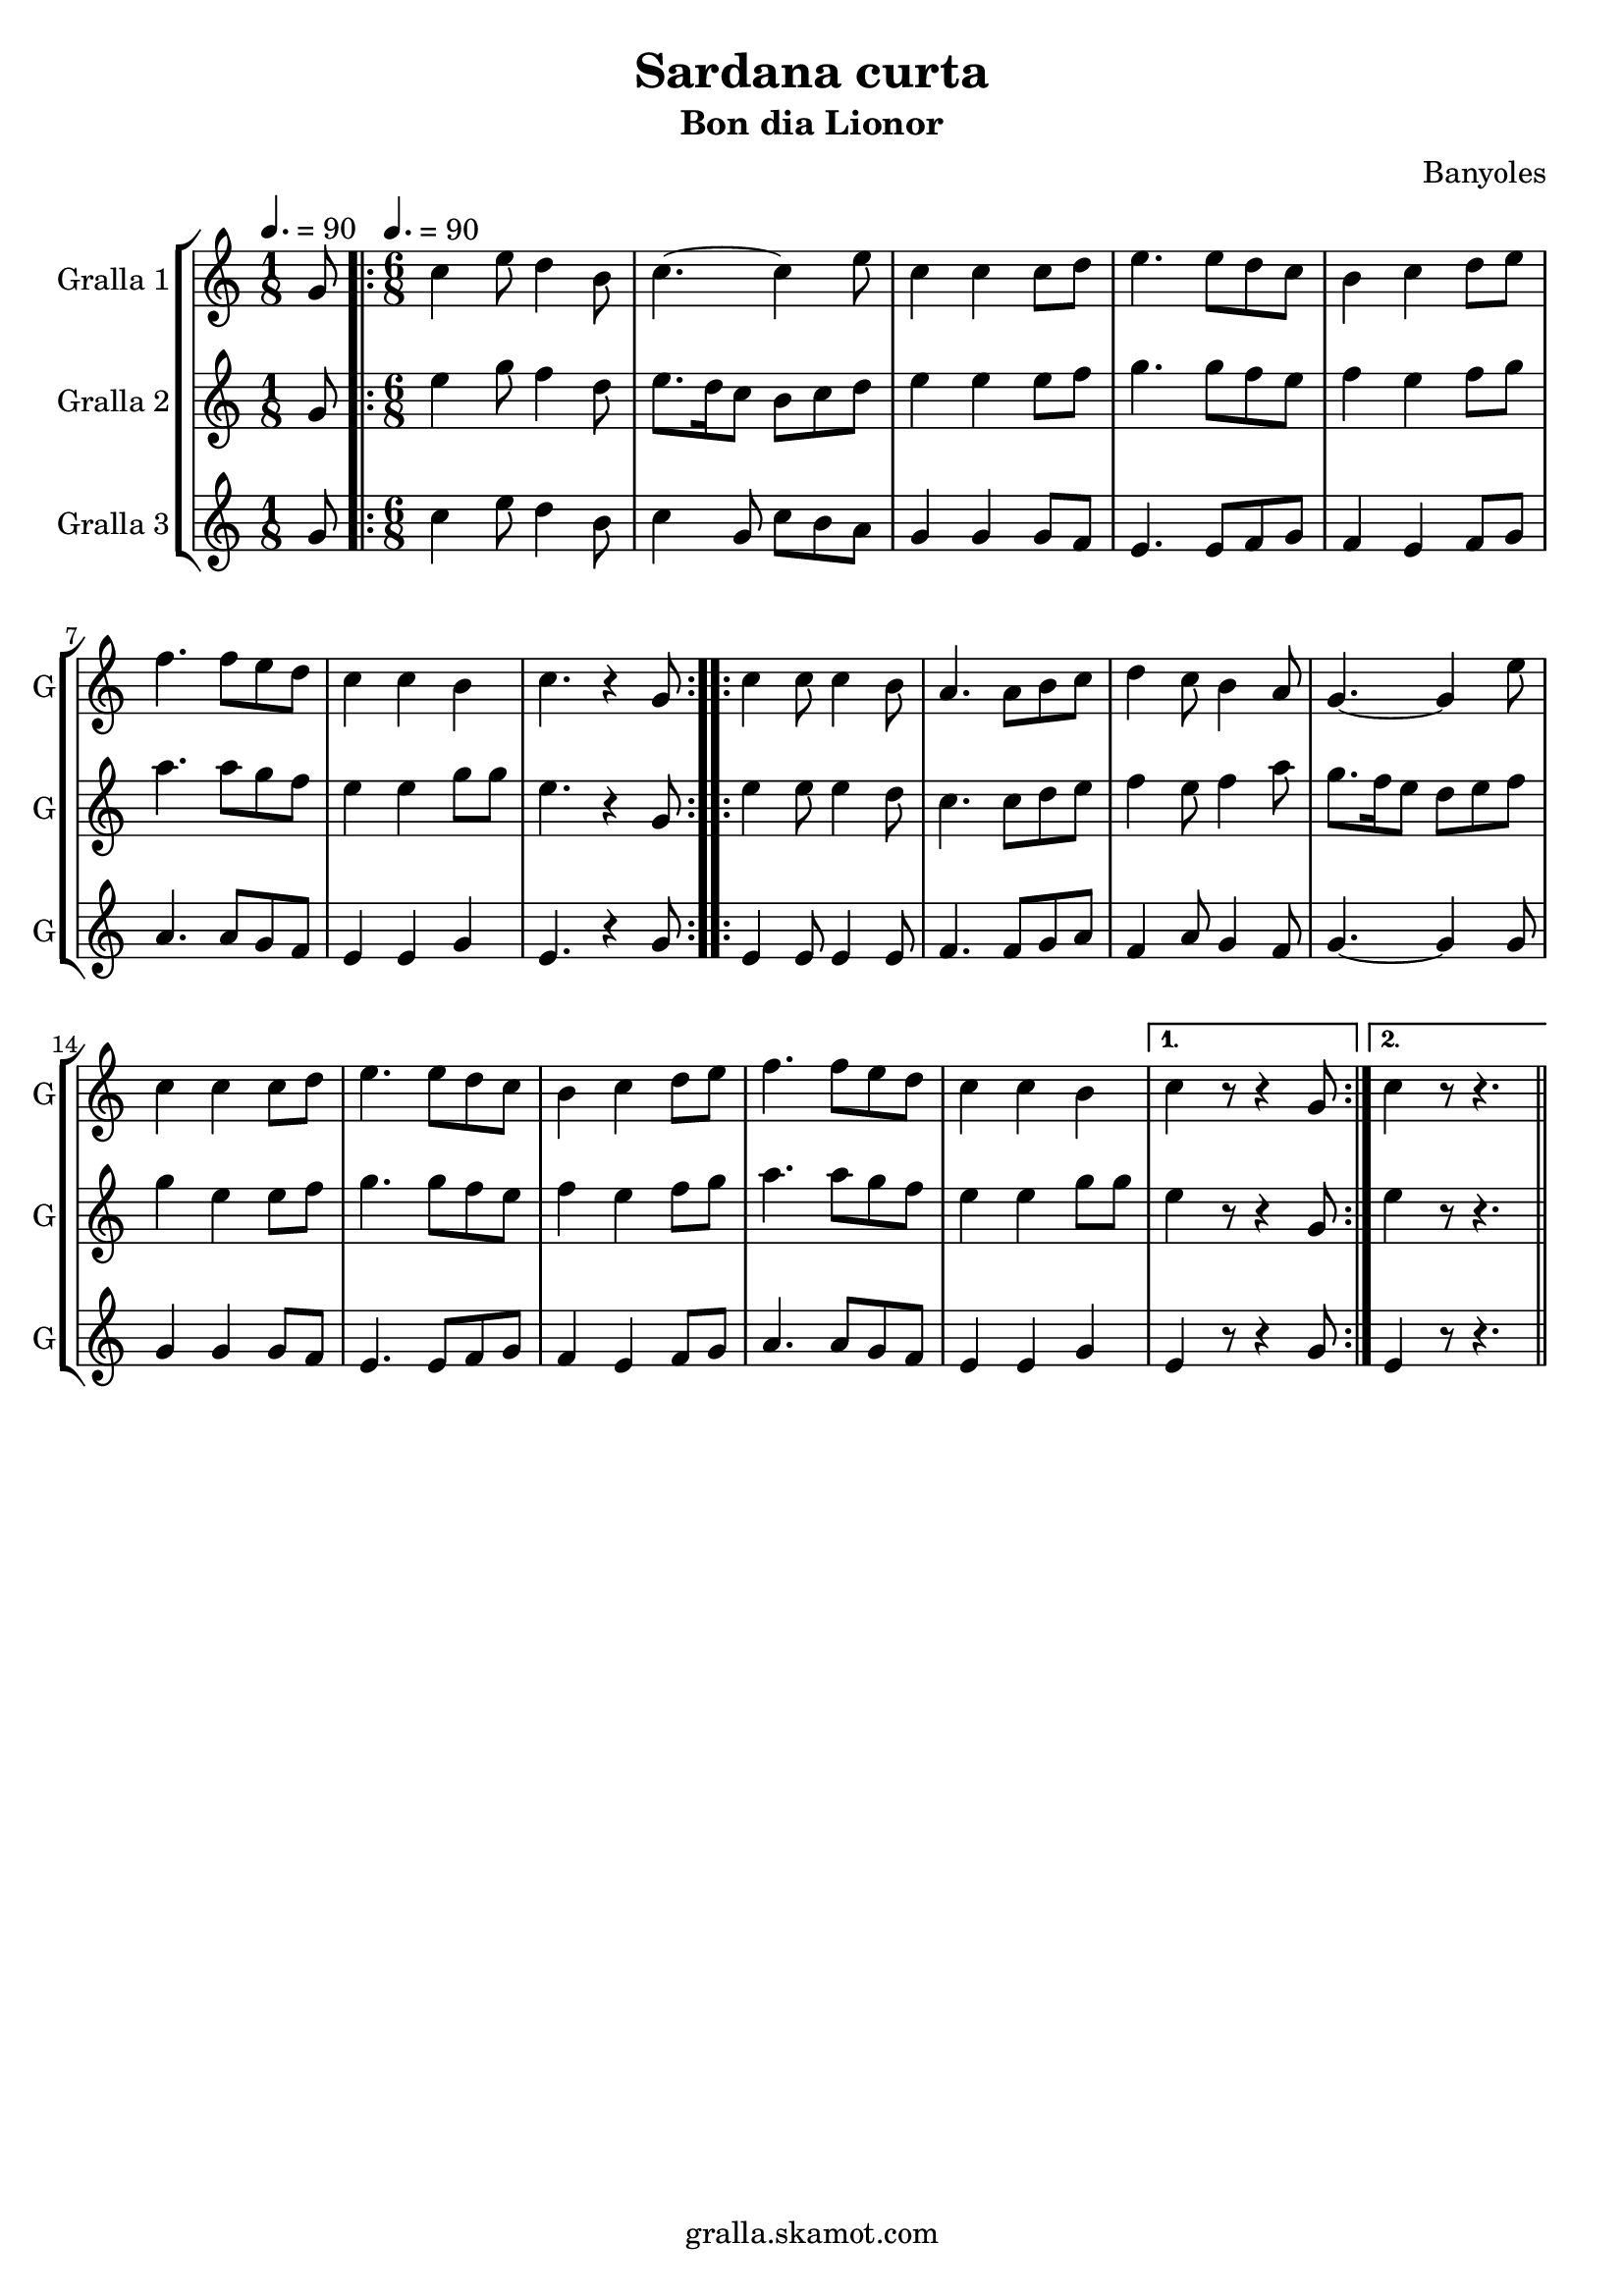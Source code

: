 \version "2.16.2"

\header {
  dedication=""
  title="Sardana curta"
  subtitle="Bon dia Lionor"
  subsubtitle=""
  poet=""
  meter=""
  piece=""
  composer="Banyoles"
  arranger=""
  opus=""
  instrument=""
  copyright="gralla.skamot.com"
  tagline=""
}

liniaroAa =
\relative g'
{
  \clef treble
  \key c \major
  \time 1/8
  g8 \tempo 4. = 90  |
  \time 6/8   \repeat volta 2 { c4 e8 d4 b8  |
  c4. ~ c4 e8  |
  c4 c c8 d  |
  %05
  e4. e8 d c  |
  b4 c d8 e  |
  f4. f8 e d  |
  c4 c b  |
  c4. r4 g8  | }
  %10
  \repeat volta 2 { c4 c8 c4 b8  |
  a4. a8 b c  |
  d4 c8 b4 a8  |
  g4. ~ g4 e'8  |
  c4 c c8 d  |
  %15
  e4. e8 d c  |
  b4 c d8 e  |
  f4. f8 e d  |
  c4 c b }
  \alternative { { c4 r8 r4 g8 }
  %20
  { c4 r8 r4. } } \bar "||"
}

liniaroAb =
\relative g'
{
  \tempo 4. = 90
  \clef treble
  \key c \major
  \time 1/8
  g8  |
  \time 6/8   \repeat volta 2 { e'4 g8 f4 d8  |
  e8. d16 c8 b c d  |
  e4 e e8 f  |
  %05
  g4. g8 f e  |
  f4 e f8 g  |
  a4. a8 g f  |
  e4 e g8 g  |
  e4. r4 g,8  | }
  %10
  \repeat volta 2 { e'4 e8 e4 d8  |
  c4. c8 d e  |
  f4 e8 f4 a8  |
  g8. f16 e8 d e f  |
  g4 e e8 f  |
  %15
  g4. g8 f e  |
  f4 e f8 g  |
  a4. a8 g f  |
  e4 e g8 g }
  \alternative { { e4 r8 r4 g,8 }
  %20
  { e'4 r8 r4. } } \bar "||"
}

liniaroAc =
\relative g'
{
  \tempo 4. = 90
  \clef treble
  \key c \major
  \time 1/8
  g8  |
  \time 6/8   \repeat volta 2 { c4 e8 d4 b8  |
  c4 g8 c b a  |
  g4 g g8 f  |
  %05
  e4. e8 f g  |
  f4 e f8 g  |
  a4. a8 g f  |
  e4 e g  |
  e4. r4 g8  | }
  %10
  \repeat volta 2 { e4 e8 e4 e8  |
  f4. f8 g a  |
  f4 a8 g4 f8  |
  g4. ~ g4 g8  |
  g4 g g8 f  |
  %15
  e4. e8 f g  |
  f4 e f8 g  |
  a4. a8 g f  |
  e4 e g }
  \alternative { { e4 r8 r4 g8 }
  %20
  { e4 r8 r4. } } \bar "||"
}

\bookpart {
  \score {
    \new StaffGroup {
      \override Score.RehearsalMark #'self-alignment-X = #LEFT
      <<
        \new Staff \with {instrumentName = #"Gralla 1" shortInstrumentName = #"G"} \liniaroAa
        \new Staff \with {instrumentName = #"Gralla 2" shortInstrumentName = #"G"} \liniaroAb
        \new Staff \with {instrumentName = #"Gralla 3" shortInstrumentName = #"G"} \liniaroAc
      >>
    }
    \layout {}
  }
  \score { \unfoldRepeats
    \new StaffGroup {
      \override Score.RehearsalMark #'self-alignment-X = #LEFT
      <<
        \new Staff \with {instrumentName = #"Gralla 1" shortInstrumentName = #"G"} \liniaroAa
        \new Staff \with {instrumentName = #"Gralla 2" shortInstrumentName = #"G"} \liniaroAb
        \new Staff \with {instrumentName = #"Gralla 3" shortInstrumentName = #"G"} \liniaroAc
      >>
    }
    \midi {
      \set Staff.midiInstrument = "oboe"
      \set DrumStaff.midiInstrument = "drums"
    }
  }
}

\bookpart {
  \header {instrument="Gralla 1"}
  \score {
    \new StaffGroup {
      \override Score.RehearsalMark #'self-alignment-X = #LEFT
      <<
        \new Staff \liniaroAa
      >>
    }
    \layout {}
  }
  \score { \unfoldRepeats
    \new StaffGroup {
      \override Score.RehearsalMark #'self-alignment-X = #LEFT
      <<
        \new Staff \liniaroAa
      >>
    }
    \midi {
      \set Staff.midiInstrument = "oboe"
      \set DrumStaff.midiInstrument = "drums"
    }
  }
}

\bookpart {
  \header {instrument="Gralla 2"}
  \score {
    \new StaffGroup {
      \override Score.RehearsalMark #'self-alignment-X = #LEFT
      <<
        \new Staff \liniaroAb
      >>
    }
    \layout {}
  }
  \score { \unfoldRepeats
    \new StaffGroup {
      \override Score.RehearsalMark #'self-alignment-X = #LEFT
      <<
        \new Staff \liniaroAb
      >>
    }
    \midi {
      \set Staff.midiInstrument = "oboe"
      \set DrumStaff.midiInstrument = "drums"
    }
  }
}

\bookpart {
  \header {instrument="Gralla 3"}
  \score {
    \new StaffGroup {
      \override Score.RehearsalMark #'self-alignment-X = #LEFT
      <<
        \new Staff \liniaroAc
      >>
    }
    \layout {}
  }
  \score { \unfoldRepeats
    \new StaffGroup {
      \override Score.RehearsalMark #'self-alignment-X = #LEFT
      <<
        \new Staff \liniaroAc
      >>
    }
    \midi {
      \set Staff.midiInstrument = "oboe"
      \set DrumStaff.midiInstrument = "drums"
    }
  }
}

